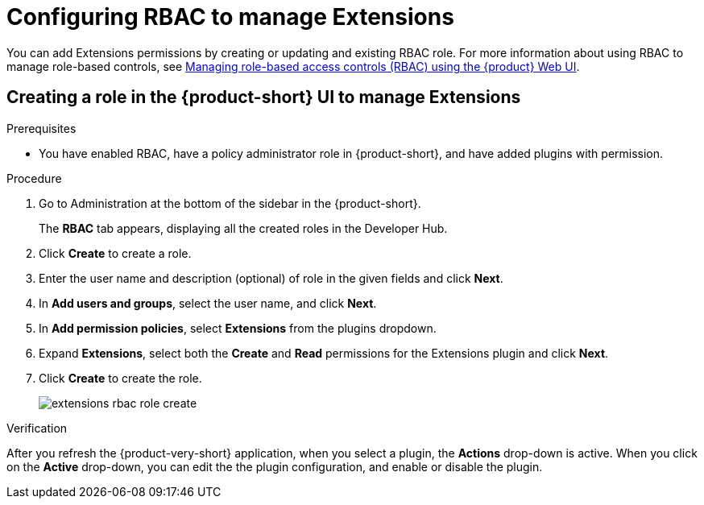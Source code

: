 [id="proc-extensions-configuring-rbac-role_{context}"]
= Configuring RBAC to manage Extensions

You can add Extensions permissions by creating or updating and existing RBAC role. For more information about using RBAC to manage role-based controls, see link:https://docs.redhat.com/en/documentation/red_hat_developer_hub/{product-version}/html-single/authorization_in_red_hat_developer_hub/managing-authorizations-by-using-the-web-ui[Managing role-based access controls (RBAC) using the {product} Web UI].

== Creating a role in the {product-short} UI to manage Extensions

.Prerequisites
* You have enabled RBAC, have a policy administrator role in {product-short}, and have added plugins with permission.

.Procedure
. Go to Administration at the bottom of the sidebar in the {product-short}.
+
The *RBAC* tab appears, displaying all the created roles in the Developer Hub.
. Click *Create* to create a role.
. Enter the user name and description (optional) of role in the given fields and click *Next*.
. In *Add users and groups*, select the user name, and click *Next*.
. In *Add permission policies*, select *Extensions* from the plugins dropdown.
. Expand *Extensions*, select both the *Create* and *Read* permissions for the Extensions plugin and click *Next*.
. Click *Create* to create the role.
+
image::rhdh/extensions-rbac-role-create.png[]

.Verification
After you refresh the {product-very-short} application, when you select a plugin, the *Actions* drop-down is active.
When you click on the *Active* drop-down, you can edit the the plugin configuration, and enable or disable the plugin.

// Not documented
// [source,yaml]
// ----
// p, role:default/team_a, extensions-plugin, read, allow
// p, role:default/team_a, extensions-plugin, create, allow
// g, user:default/<login-id/user-name>, role:default/team_a

// permission:
//       enabled: true
//       rbac:
//         admin:
//           users:
//           - name: user:default/gerry-forde
//         pluginsWithPermission:
//         - catalog
//         - scaffolder
//         - permission
//         - extensions
// ----


